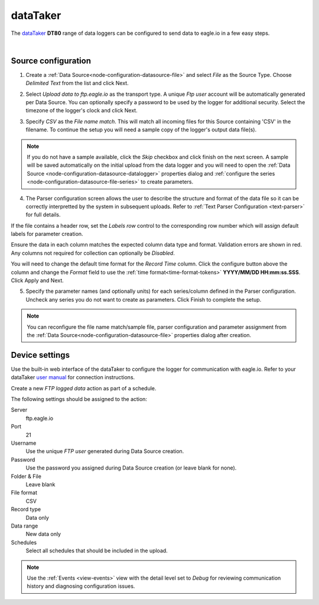 .. _device-datataker:

dataTaker
===============
The `dataTaker <http://datataker.com>`_ **DT80** range of data loggers can be configured to send data to eagle.io in a few easy steps.

.. only:: not latex

    .. image:: datalogger_datataker.jpg
        :scale: 50 %

.. only:: latex

    .. image:: datalogger_datataker.jpg
        :scale: 70 %

| 

Source configuration
--------------------

1. Create a :ref:`Data Source<node-configuration-datasource-file>` and select *File* as the Source Type. Choose *Delimited Text* from the list and click Next.

.. only:: not latex

    .. image:: datataker_wizard_1.jpg
        :scale: 50 %

    | 

.. only:: latex
    
    | 

    .. image:: datataker_wizard_1.jpg

2. Select *Upload data to ftp.eagle.io* as the transport type. A unique *Ftp user* account will be automatically generated per Data Source. You can optionally specify a password to be used by the logger for additional security. Select the timezone of the logger's clock and click Next.

.. only:: not latex

    .. image:: datataker_wizard_2.jpg
        :scale: 50 %

    | 

.. only:: latex
    
    | 

    .. image:: datataker_wizard_2.jpg

3. Specify *CSV* as the *File name match*. This will match all incoming files for this Source containing 'CSV' in the filename. To continue the setup you will need a sample copy of the logger's output data file(s). 

.. only:: not latex

    .. image:: datataker_wizard_3.jpg
        :scale: 50 %

    | 

.. only:: latex
    
    | 

    .. image:: datataker_wizard_3.jpg

.. note:: 
    If you do not have a sample available, click the *Skip* checkbox and click finish on the next screen. A sample will be saved automatically on the initial upload from the data logger and you will need to open the :ref:`Data Source <node-configuration-datasource-datalogger>` properties dialog and :ref:`configure the series <node-configuration-datasource-file-series>` to create parameters.

4. The Parser configuration screen allows the user to describe the structure and format of the data file so it can be correctly interpretted by the system in subsequent uploads. Refer to :ref:`Text Parser Configuration <text-parser>` for full details.

.. only:: not latex

    .. image:: datataker_wizard_4a.jpg
        :scale: 50 %

    | 

.. only:: latex
    
    | 

    .. image:: datataker_wizard_4a.jpg

If the file contains a header row, set the *Labels row* control to the corresponding row number which will assign default labels for parameter creation.

Ensure the data in each column matches the expected column data type and format. Validation errors are shown in red. Any columns not required for collection can optionally be *Disabled*.

You will need to change the default time format for the *Record Time* column. Click the configure button above the column and change the *Format* field to use the :ref:`time format<time-format-tokens>` **YYYY/MM/DD HH:mm:ss.SSS**. Click Apply and Next.

.. only:: not latex

    .. image:: datataker_wizard_4b.jpg
        :scale: 50 %

    | 

.. only:: latex
    
    | 

    .. image:: datataker_wizard_4b.jpg

5. Specify the parameter names (and optionally units) for each series/column defined in the Parser configuration. Uncheck any series you do not want to create as parameters. Click Finish to complete the setup. 

.. only:: not latex

    .. image:: datataker_wizard_5.jpg
        :scale: 50 %

    | 

.. only:: latex
    
    | 

    .. image:: datataker_wizard_5.jpg

.. note:: 
    You can reconfigure the file name match/sample file, parser configuration and parameter assignment from the :ref:`Data Source<node-configuration-datasource-file>` properties dialog after creation.

.. only:: not latex

    |

Device settings
---------------
Use the built-in web interface of the dataTaker to configure the logger for communication with eagle.io. Refer to your dataTaker `user manual <http://www.datataker.com>`_ for connection instructions.

Create a new *FTP logged data* action as part of a schedule.

.. only:: not latex

    .. image:: datataker_device_1.jpg
        :scale: 50 %

    | 

.. only:: latex
    
    | 

    .. image:: datataker_device_1.jpg
        :scale: 40 %

The following settings should be assigned to the action:

Server
    ftp.eagle.io
Port
    21
Username
    Use the unique *FTP user* generated during Data Source creation.
Password
    Use the password you assigned during Data Source creation (or leave blank for none).
Folder & File
    Leave blank
File format
    CSV
Record type
    Data only
Data range
    New data only
Schedules
    Select all schedules that should be included in the upload.

.. note:: 
    Use the :ref:`Events <view-events>` view with the detail level set to *Debug* for reviewing communication history and diagnosing configuration issues.
